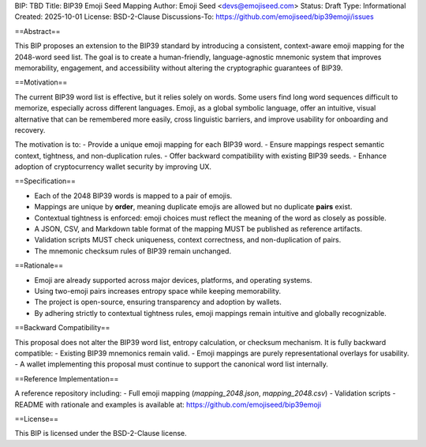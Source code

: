 BIP: TBD
Title: BIP39 Emoji Seed Mapping
Author: Emoji Seed <devs@emojiseed.com>
Status: Draft
Type: Informational
Created: 2025-10-01
License: BSD-2-Clause
Discussions-To: https://github.com/emojiseed/bip39emoji/issues


==Abstract==

This BIP proposes an extension to the BIP39 standard by introducing a consistent,
context-aware emoji mapping for the 2048-word seed list. The goal is to create a
human-friendly, language-agnostic mnemonic system that improves memorability,
engagement, and accessibility without altering the cryptographic guarantees of BIP39.

==Motivation==

The current BIP39 word list is effective, but it relies solely on words.
Some users find long word sequences difficult to memorize, especially across
different languages. Emoji, as a global symbolic language, offer an intuitive,
visual alternative that can be remembered more easily, cross linguistic barriers,
and improve usability for onboarding and recovery.

The motivation is to:
- Provide a unique emoji mapping for each BIP39 word.
- Ensure mappings respect semantic context, tightness, and non-duplication rules.
- Offer backward compatibility with existing BIP39 seeds.
- Enhance adoption of cryptocurrency wallet security by improving UX.

==Specification==

- Each of the 2048 BIP39 words is mapped to a pair of emojis.
- Mappings are unique by **order**, meaning duplicate emojis are allowed but no duplicate **pairs** exist.
- Contextual tightness is enforced: emoji choices must reflect the meaning of the word as closely as possible.
- A JSON, CSV, and Markdown table format of the mapping MUST be published as reference artifacts.
- Validation scripts MUST check uniqueness, context correctness, and non-duplication of pairs.
- The mnemonic checksum rules of BIP39 remain unchanged.

==Rationale==

- Emoji are already supported across major devices, platforms, and operating systems.
- Using two-emoji pairs increases entropy space while keeping memorability.
- The project is open-source, ensuring transparency and adoption by wallets.
- By adhering strictly to contextual tightness rules, emoji mappings remain intuitive and globally recognizable.

==Backward Compatibility==

This proposal does not alter the BIP39 word list, entropy calculation, or checksum mechanism.  
It is fully backward compatible:
- Existing BIP39 mnemonics remain valid.
- Emoji mappings are purely representational overlays for usability.
- A wallet implementing this proposal must continue to support the canonical word list internally.

==Reference Implementation==

A reference repository including:
- Full emoji mapping (`mapping_2048.json`, `mapping_2048.csv`)
- Validation scripts
- README with rationale and examples
is available at: https://github.com/emojiseed/bip39emoji

==License==

This BIP is licensed under the BSD-2-Clause license.
